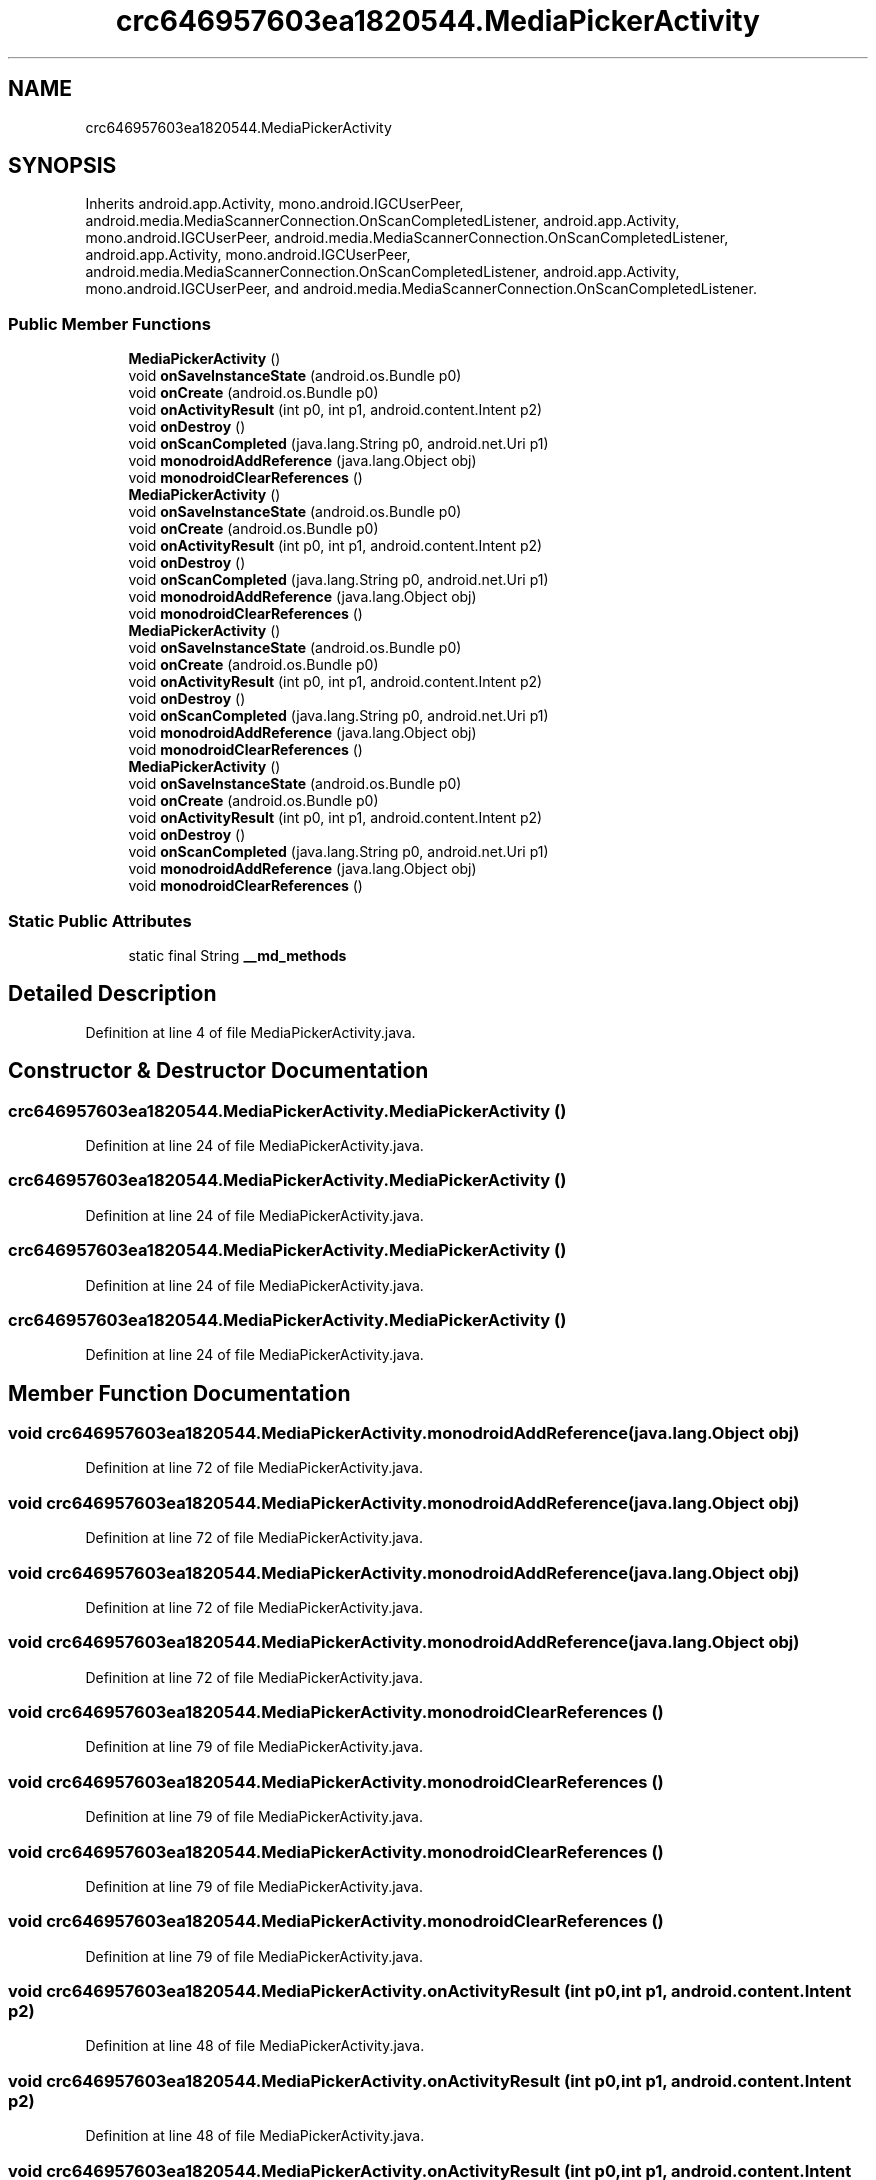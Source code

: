 .TH "crc646957603ea1820544.MediaPickerActivity" 3 "Thu Apr 29 2021" "Version 1.0" "Green Quake" \" -*- nroff -*-
.ad l
.nh
.SH NAME
crc646957603ea1820544.MediaPickerActivity
.SH SYNOPSIS
.br
.PP
.PP
Inherits android\&.app\&.Activity, mono\&.android\&.IGCUserPeer, android\&.media\&.MediaScannerConnection\&.OnScanCompletedListener, android\&.app\&.Activity, mono\&.android\&.IGCUserPeer, android\&.media\&.MediaScannerConnection\&.OnScanCompletedListener, android\&.app\&.Activity, mono\&.android\&.IGCUserPeer, android\&.media\&.MediaScannerConnection\&.OnScanCompletedListener, android\&.app\&.Activity, mono\&.android\&.IGCUserPeer, and android\&.media\&.MediaScannerConnection\&.OnScanCompletedListener\&.
.SS "Public Member Functions"

.in +1c
.ti -1c
.RI "\fBMediaPickerActivity\fP ()"
.br
.ti -1c
.RI "void \fBonSaveInstanceState\fP (android\&.os\&.Bundle p0)"
.br
.ti -1c
.RI "void \fBonCreate\fP (android\&.os\&.Bundle p0)"
.br
.ti -1c
.RI "void \fBonActivityResult\fP (int p0, int p1, android\&.content\&.Intent p2)"
.br
.ti -1c
.RI "void \fBonDestroy\fP ()"
.br
.ti -1c
.RI "void \fBonScanCompleted\fP (java\&.lang\&.String p0, android\&.net\&.Uri p1)"
.br
.ti -1c
.RI "void \fBmonodroidAddReference\fP (java\&.lang\&.Object obj)"
.br
.ti -1c
.RI "void \fBmonodroidClearReferences\fP ()"
.br
.ti -1c
.RI "\fBMediaPickerActivity\fP ()"
.br
.ti -1c
.RI "void \fBonSaveInstanceState\fP (android\&.os\&.Bundle p0)"
.br
.ti -1c
.RI "void \fBonCreate\fP (android\&.os\&.Bundle p0)"
.br
.ti -1c
.RI "void \fBonActivityResult\fP (int p0, int p1, android\&.content\&.Intent p2)"
.br
.ti -1c
.RI "void \fBonDestroy\fP ()"
.br
.ti -1c
.RI "void \fBonScanCompleted\fP (java\&.lang\&.String p0, android\&.net\&.Uri p1)"
.br
.ti -1c
.RI "void \fBmonodroidAddReference\fP (java\&.lang\&.Object obj)"
.br
.ti -1c
.RI "void \fBmonodroidClearReferences\fP ()"
.br
.ti -1c
.RI "\fBMediaPickerActivity\fP ()"
.br
.ti -1c
.RI "void \fBonSaveInstanceState\fP (android\&.os\&.Bundle p0)"
.br
.ti -1c
.RI "void \fBonCreate\fP (android\&.os\&.Bundle p0)"
.br
.ti -1c
.RI "void \fBonActivityResult\fP (int p0, int p1, android\&.content\&.Intent p2)"
.br
.ti -1c
.RI "void \fBonDestroy\fP ()"
.br
.ti -1c
.RI "void \fBonScanCompleted\fP (java\&.lang\&.String p0, android\&.net\&.Uri p1)"
.br
.ti -1c
.RI "void \fBmonodroidAddReference\fP (java\&.lang\&.Object obj)"
.br
.ti -1c
.RI "void \fBmonodroidClearReferences\fP ()"
.br
.ti -1c
.RI "\fBMediaPickerActivity\fP ()"
.br
.ti -1c
.RI "void \fBonSaveInstanceState\fP (android\&.os\&.Bundle p0)"
.br
.ti -1c
.RI "void \fBonCreate\fP (android\&.os\&.Bundle p0)"
.br
.ti -1c
.RI "void \fBonActivityResult\fP (int p0, int p1, android\&.content\&.Intent p2)"
.br
.ti -1c
.RI "void \fBonDestroy\fP ()"
.br
.ti -1c
.RI "void \fBonScanCompleted\fP (java\&.lang\&.String p0, android\&.net\&.Uri p1)"
.br
.ti -1c
.RI "void \fBmonodroidAddReference\fP (java\&.lang\&.Object obj)"
.br
.ti -1c
.RI "void \fBmonodroidClearReferences\fP ()"
.br
.in -1c
.SS "Static Public Attributes"

.in +1c
.ti -1c
.RI "static final String \fB__md_methods\fP"
.br
.in -1c
.SH "Detailed Description"
.PP 
Definition at line 4 of file MediaPickerActivity\&.java\&.
.SH "Constructor & Destructor Documentation"
.PP 
.SS "crc646957603ea1820544\&.MediaPickerActivity\&.MediaPickerActivity ()"

.PP
Definition at line 24 of file MediaPickerActivity\&.java\&.
.SS "crc646957603ea1820544\&.MediaPickerActivity\&.MediaPickerActivity ()"

.PP
Definition at line 24 of file MediaPickerActivity\&.java\&.
.SS "crc646957603ea1820544\&.MediaPickerActivity\&.MediaPickerActivity ()"

.PP
Definition at line 24 of file MediaPickerActivity\&.java\&.
.SS "crc646957603ea1820544\&.MediaPickerActivity\&.MediaPickerActivity ()"

.PP
Definition at line 24 of file MediaPickerActivity\&.java\&.
.SH "Member Function Documentation"
.PP 
.SS "void crc646957603ea1820544\&.MediaPickerActivity\&.monodroidAddReference (java\&.lang\&.Object obj)"

.PP
Definition at line 72 of file MediaPickerActivity\&.java\&.
.SS "void crc646957603ea1820544\&.MediaPickerActivity\&.monodroidAddReference (java\&.lang\&.Object obj)"

.PP
Definition at line 72 of file MediaPickerActivity\&.java\&.
.SS "void crc646957603ea1820544\&.MediaPickerActivity\&.monodroidAddReference (java\&.lang\&.Object obj)"

.PP
Definition at line 72 of file MediaPickerActivity\&.java\&.
.SS "void crc646957603ea1820544\&.MediaPickerActivity\&.monodroidAddReference (java\&.lang\&.Object obj)"

.PP
Definition at line 72 of file MediaPickerActivity\&.java\&.
.SS "void crc646957603ea1820544\&.MediaPickerActivity\&.monodroidClearReferences ()"

.PP
Definition at line 79 of file MediaPickerActivity\&.java\&.
.SS "void crc646957603ea1820544\&.MediaPickerActivity\&.monodroidClearReferences ()"

.PP
Definition at line 79 of file MediaPickerActivity\&.java\&.
.SS "void crc646957603ea1820544\&.MediaPickerActivity\&.monodroidClearReferences ()"

.PP
Definition at line 79 of file MediaPickerActivity\&.java\&.
.SS "void crc646957603ea1820544\&.MediaPickerActivity\&.monodroidClearReferences ()"

.PP
Definition at line 79 of file MediaPickerActivity\&.java\&.
.SS "void crc646957603ea1820544\&.MediaPickerActivity\&.onActivityResult (int p0, int p1, android\&.content\&.Intent p2)"

.PP
Definition at line 48 of file MediaPickerActivity\&.java\&.
.SS "void crc646957603ea1820544\&.MediaPickerActivity\&.onActivityResult (int p0, int p1, android\&.content\&.Intent p2)"

.PP
Definition at line 48 of file MediaPickerActivity\&.java\&.
.SS "void crc646957603ea1820544\&.MediaPickerActivity\&.onActivityResult (int p0, int p1, android\&.content\&.Intent p2)"

.PP
Definition at line 48 of file MediaPickerActivity\&.java\&.
.SS "void crc646957603ea1820544\&.MediaPickerActivity\&.onActivityResult (int p0, int p1, android\&.content\&.Intent p2)"

.PP
Definition at line 48 of file MediaPickerActivity\&.java\&.
.SS "void crc646957603ea1820544\&.MediaPickerActivity\&.onCreate (android\&.os\&.Bundle p0)"

.PP
Definition at line 40 of file MediaPickerActivity\&.java\&.
.SS "void crc646957603ea1820544\&.MediaPickerActivity\&.onCreate (android\&.os\&.Bundle p0)"

.PP
Definition at line 40 of file MediaPickerActivity\&.java\&.
.SS "void crc646957603ea1820544\&.MediaPickerActivity\&.onCreate (android\&.os\&.Bundle p0)"

.PP
Definition at line 40 of file MediaPickerActivity\&.java\&.
.SS "void crc646957603ea1820544\&.MediaPickerActivity\&.onCreate (android\&.os\&.Bundle p0)"

.PP
Definition at line 40 of file MediaPickerActivity\&.java\&.
.SS "void crc646957603ea1820544\&.MediaPickerActivity\&.onDestroy ()"

.PP
Definition at line 56 of file MediaPickerActivity\&.java\&.
.SS "void crc646957603ea1820544\&.MediaPickerActivity\&.onDestroy ()"

.PP
Definition at line 56 of file MediaPickerActivity\&.java\&.
.SS "void crc646957603ea1820544\&.MediaPickerActivity\&.onDestroy ()"

.PP
Definition at line 56 of file MediaPickerActivity\&.java\&.
.SS "void crc646957603ea1820544\&.MediaPickerActivity\&.onDestroy ()"

.PP
Definition at line 56 of file MediaPickerActivity\&.java\&.
.SS "void crc646957603ea1820544\&.MediaPickerActivity\&.onSaveInstanceState (android\&.os\&.Bundle p0)"

.PP
Definition at line 32 of file MediaPickerActivity\&.java\&.
.SS "void crc646957603ea1820544\&.MediaPickerActivity\&.onSaveInstanceState (android\&.os\&.Bundle p0)"

.PP
Definition at line 32 of file MediaPickerActivity\&.java\&.
.SS "void crc646957603ea1820544\&.MediaPickerActivity\&.onSaveInstanceState (android\&.os\&.Bundle p0)"

.PP
Definition at line 32 of file MediaPickerActivity\&.java\&.
.SS "void crc646957603ea1820544\&.MediaPickerActivity\&.onSaveInstanceState (android\&.os\&.Bundle p0)"

.PP
Definition at line 32 of file MediaPickerActivity\&.java\&.
.SS "void crc646957603ea1820544\&.MediaPickerActivity\&.onScanCompleted (java\&.lang\&.String p0, android\&.net\&.Uri p1)"

.PP
Definition at line 64 of file MediaPickerActivity\&.java\&.
.SS "void crc646957603ea1820544\&.MediaPickerActivity\&.onScanCompleted (java\&.lang\&.String p0, android\&.net\&.Uri p1)"

.PP
Definition at line 64 of file MediaPickerActivity\&.java\&.
.SS "void crc646957603ea1820544\&.MediaPickerActivity\&.onScanCompleted (java\&.lang\&.String p0, android\&.net\&.Uri p1)"

.PP
Definition at line 64 of file MediaPickerActivity\&.java\&.
.SS "void crc646957603ea1820544\&.MediaPickerActivity\&.onScanCompleted (java\&.lang\&.String p0, android\&.net\&.Uri p1)"

.PP
Definition at line 64 of file MediaPickerActivity\&.java\&.
.SH "Member Data Documentation"
.PP 
.SS "static final String crc646957603ea1820544\&.MediaPickerActivity\&.__md_methods\fC [static]\fP"
@hide 
.PP
Definition at line 11 of file MediaPickerActivity\&.java\&.

.SH "Author"
.PP 
Generated automatically by Doxygen for Green Quake from the source code\&.
